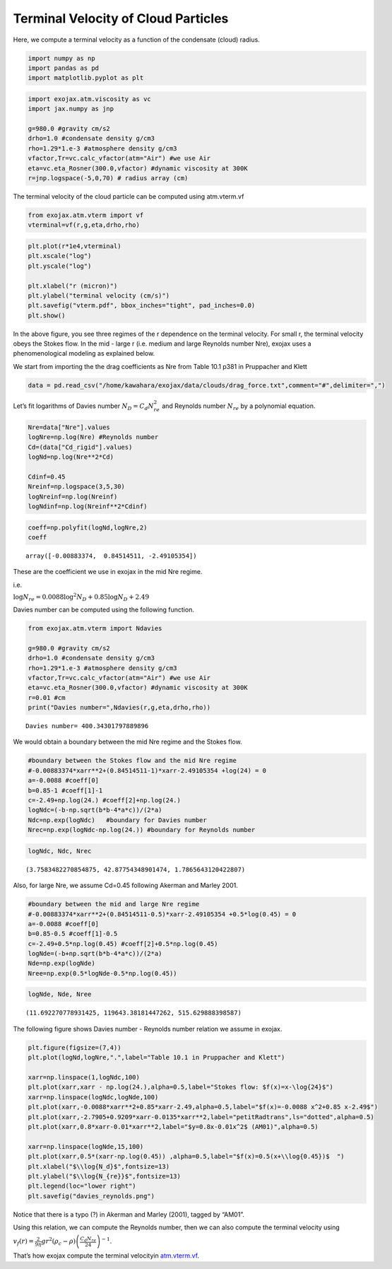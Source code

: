 Terminal Velocity of Cloud Particles
====================================

Here, we compute a terminal velocity as a function of the condensate
(cloud) radius.

.. code:: ipython3

    import numpy as np
    import pandas as pd
    import matplotlib.pyplot as plt

.. code:: ipython3

    import exojax.atm.viscosity as vc
    import jax.numpy as jnp
    
    g=980.0 #gravity cm/s2
    drho=1.0 #condensate density g/cm3
    rho=1.29*1.e-3 #atmosphere density g/cm3
    vfactor,Tr=vc.calc_vfactor(atm="Air") #we use Air
    eta=vc.eta_Rosner(300.0,vfactor) #dynamic viscosity at 300K
    r=jnp.logspace(-5,0,70) # radius array (cm)

The terminal velocity of the cloud particle can be computed using
atm.vterm.vf

.. code:: ipython3

    from exojax.atm.vterm import vf
    vterminal=vf(r,g,eta,drho,rho)

.. code:: ipython3

    plt.plot(r*1e4,vterminal)
    plt.xscale("log")
    plt.yscale("log")
    
    plt.xlabel("r (micron)")
    plt.ylabel("terminal velocity (cm/s)")
    plt.savefig("vterm.pdf", bbox_inches="tight", pad_inches=0.0)
    plt.show()



.. image:: vterm/output_6_0.png


In the above figure, you see three regimes of the r dependence on the
terminal velocity. For small r, the terminal velocity obeys the Stokes
flow. In the mid - large r (i.e. medium and large Reynolds number Nre),
exojax uses a phenomenological modeling as explained below.

We start from importing the the drag coefficients as Nre from Table 10.1
p381 in Pruppacher and Klett

.. code:: ipython3

    data = pd.read_csv("/home/kawahara/exojax/data/clouds/drag_force.txt",comment="#",delimiter=",")

Let’s fit logarithms of Davies number :math:`N_D = C_d N_{re}^2` and
Reynolds number :math:`N_{re}` by a polynomial equation.

.. code:: ipython3

    Nre=data["Nre"].values
    logNre=np.log(Nre) #Reynolds number
    Cd=(data["Cd_rigid"].values)
    logNd=np.log(Nre**2*Cd)
    
    Cdinf=0.45
    Nreinf=np.logspace(3,5,30)
    logNreinf=np.log(Nreinf)
    logNdinf=np.log(Nreinf**2*Cdinf)

.. code:: ipython3

    coeff=np.polyfit(logNd,logNre,2)
    coeff




.. parsed-literal::

    array([-0.00883374,  0.84514511, -2.49105354])



These are the coefficient we use in exojax in the mid Nre regime.

i.e.

:math:`\log{N_{re}} = 0.0088 \log^2{N_{D}} + 0.85 \log{N_{D}} + 2.49`

Davies number can be computed using the following function.

.. code:: ipython3

    from exojax.atm.vterm import Ndavies
    
    g=980.0 #gravity cm/s2
    drho=1.0 #condensate density g/cm3
    rho=1.29*1.e-3 #atmosphere density g/cm3
    vfactor,Tr=vc.calc_vfactor(atm="Air") #we use Air
    eta=vc.eta_Rosner(300.0,vfactor) #dynamic viscosity at 300K
    r=0.01 #cm
    print("Davies number=",Ndavies(r,g,eta,drho,rho))


.. parsed-literal::

    Davies number= 400.34301797889896


We would obtain a boundary between the mid Nre regime and the Stokes
flow.

.. code:: ipython3

    #boundary between the Stokes flow and the mid Nre regime
    #-0.00883374*xarr**2+(0.84514511-1)*xarr-2.49105354 +log(24) = 0
    a=-0.0088 #coeff[0]
    b=0.85-1 #coeff[1]-1
    c=-2.49+np.log(24.) #coeff[2]+np.log(24.)
    logNdc=(-b-np.sqrt(b*b-4*a*c))/(2*a)
    Ndc=np.exp(logNdc)   #boundary for Davies number
    Nrec=np.exp(logNdc-np.log(24.)) #boundary for Reynolds number

.. code:: ipython3

    logNdc, Ndc, Nrec




.. parsed-literal::

    (3.7583482270854875, 42.87754348901474, 1.7865643120422807)



Also, for large Nre, we assume Cd=0.45 following Akerman and Marley
2001.

.. code:: ipython3

    #boundary between the mid and large Nre regime
    #-0.00883374*xarr**2+(0.84514511-0.5)*xarr-2.49105354 +0.5*log(0.45) = 0
    a=-0.0088 #coeff[0]
    b=0.85-0.5 #coeff[1]-0.5
    c=-2.49+0.5*np.log(0.45) #coeff[2]+0.5*np.log(0.45)
    logNde=(-b+np.sqrt(b*b-4*a*c))/(2*a)
    Nde=np.exp(logNde)
    Nree=np.exp(0.5*logNde-0.5*np.log(0.45))

.. code:: ipython3

    logNde, Nde, Nree




.. parsed-literal::

    (11.692270778931425, 119643.38181447262, 515.629888398587)



The following figure shows Davies number - Reynolds number relation we
assume in exojax.

.. code:: ipython3

    plt.figure(figsize=(7,4))
    plt.plot(logNd,logNre,".",label="Table 10.1 in Pruppacher and Klett")
    
    xarr=np.linspace(1,logNdc,100)
    plt.plot(xarr,xarr - np.log(24.),alpha=0.5,label="Stokes flow: $f(x)=x-\log{24}$")
    xarr=np.linspace(logNdc,logNde,100)
    plt.plot(xarr,-0.0088*xarr**2+0.85*xarr-2.49,alpha=0.5,label="$f(x)=-0.0088 x^2+0.85 x-2.49$")
    plt.plot(xarr,-2.7905+0.9209*xarr-0.0135*xarr**2,label="petitRadtrans",ls="dotted",alpha=0.5)
    plt.plot(xarr,0.8*xarr-0.01*xarr**2,label="$y=0.8x-0.01x^2$ (AM01)",alpha=0.5)
    
    xarr=np.linspace(logNde,15,100)
    plt.plot(xarr,0.5*(xarr-np.log(0.45)) ,alpha=0.5,label="$f(x)=0.5(x+\\log{0.45})$  ")
    plt.xlabel("$\\log{N_d}$",fontsize=13)
    plt.ylabel("$\\log{N_{re}}$",fontsize=13)
    plt.legend(loc="lower right")
    plt.savefig("davies_reynolds.png")



.. image:: vterm/output_22_0.png


Notice that there is a typo (?) in Akerman and Marley (2001), tagged by
“AM01”.

Using this relation, we can compute the Reynolds number, then we can
also compute the terminal velocity using

:math:`v_f(r) = \frac{2}{9 \eta} g r^2 (\rho_c - \rho) \left( \frac{C_d N_{re}}{24} \right)^{-1}`.

That’s how exojax compute the terminal velocityin `atm.vterm.vf <../exojax/exojax.atm.html#exojax.atm.vterm.vf>`_.

